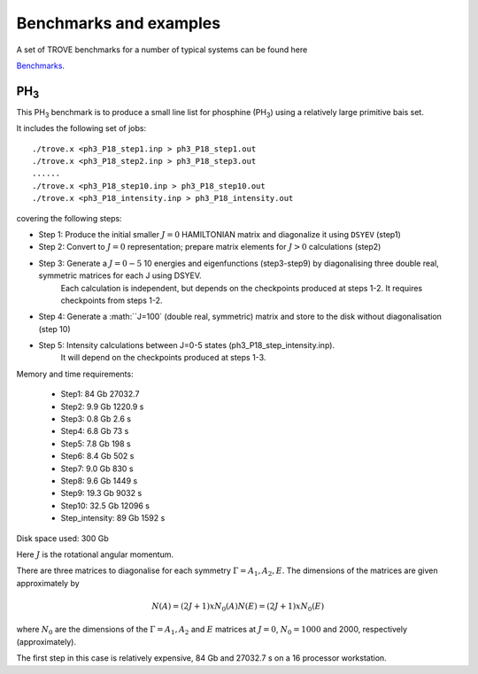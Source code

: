 Benchmarks and examples
***********************

A set of TROVE benchmarks for a number of typical systems can be found here

`Benchmarks <https://github.com/Trovemaster/TROVE-benchmarks>`__.


PH\ :sub:`3`
============


This PH\ :sub:`3` benchmark is to produce a small line list for phosphine (PH\ :sub:`3`) using a relatively  large primitive bais set.

It includes the following set of jobs:
::
    
   ./trove.x <ph3_P18_step1.inp > ph3_P18_step1.out
   ./trove.x <ph3_P18_step2.inp > ph3_P18_step3.out
   ......
   ./trove.x <ph3_P18_step10.inp > ph3_P18_step10.out
   ./trove.x <ph3_P18_intensity.inp > ph3_P18_intensity.out
    

covering the following steps:

- Step 1: Produce the initial smaller :math:`J=0` HAMILTONIAN matrix and diagonalize it using ``DSYEV`` (step1)
- Step 2: Convert to :math:`J=0` representation; prepare matrix elements for  :math:`J>0` calculations (step2)
- Step 3: Generate a :math:`J=0-5` 10 energies and eigenfunctions  (step3-step9) by diagonalising three double real, symmetric matrices for each J using  DSYEV.
         Each calculation is independent, but depends on the checkpoints produced at steps 1-2. It requires checkpoints from steps 1-2.
- Step 4: Generate a :math:``J=100` (double real, symmetric) matrix  and store to the disk without diagonalisation (step 10)
- Step 5: Intensity calculations between J=0-5 states (ph3_P18_step_intensity.inp).
        It will depend on the checkpoints produced at steps 1-3.

Memory and time requirements:
 
 - Step1:    84 Gb 27032.7
 - Step2:   9.9 Gb 1220.9 s
 - Step3:   0.8 Gb 2.6 s
 - Step4:   6.8 Gb 73 s
 - Step5:   7.8 Gb 198 s
 - Step6:   8.4 Gb  502 s
 - Step7:   9.0 Gb  830 s
 - Step8:   9.6 Gb  1449 s
 - Step9:  19.3 Gb  9032 s
 - Step10: 32.5 Gb  12096 s
 - Step_intensity: 89 Gb  1592 s

Disk space used: 300 Gb

Here :math:`J` is the rotational angular momentum. 

There are three  matrices to diagonalise for each symmetry :math:`\Gamma=A_1, A_2, E`. The dimensions of the matrices are  given approximately  by

.. math:: 
  
  N(A) = (2J+1) x N_0(A) 
   N(E) = (2J+1) x N_0(E)
   
      
where :math:`N_0` are the  dimensions of the :math:`\Gamma=A_1, A_2` and  :math:`E` matrices at :math:`J=0`, :math:`N_0=1000` and 2000, respectively  (approximately). 

The first step in this case is relatively expensive, 84 Gb and 27032.7 s on a 16 processor workstation.




